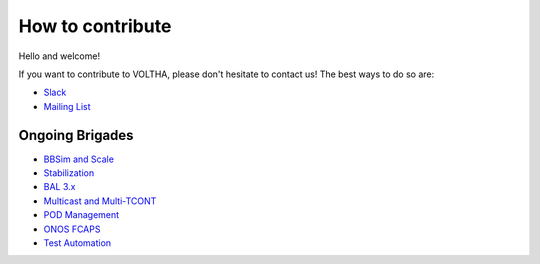 How to contribute
=================

Hello and welcome!

If you want to contribute to VOLTHA, please don't hesitate to contact us!
The best ways to do so are:

- `Slack <https://slackin.opencord.org>`_
- `Mailing List <https://groups.google.com/a/opencord.org/forum/#!forum/voltha-discuss>`_

Ongoing Brigades
----------------

- `BBSim and Scale <https://jira.opencord.org/secure/Dashboard.jspa?selectPageId=10902>`_
- `Stabilization <https://jira.opencord.org/secure/Dashboard.jspa?selectPageId=10801>`_
- `BAL 3.x <https://jira.opencord.org/secure/Dashboard.jspa?selectPageId=10700>`_
- `Multicast and Multi-TCONT <https://jira.opencord.org/secure/Dashboard.jspa?selectPageId=10800>`_
- `POD Management <https://jira.opencord.org/secure/Dashboard.jspa?selectPageId=10901>`_
- `ONOS FCAPS <https://jira.opencord.org/secure/Dashboard.jspa?selectPageId=10903>`_
- `Test Automation <https://jira.opencord.org/secure/Dashboard.jspa?selectPageId=11400>`_
